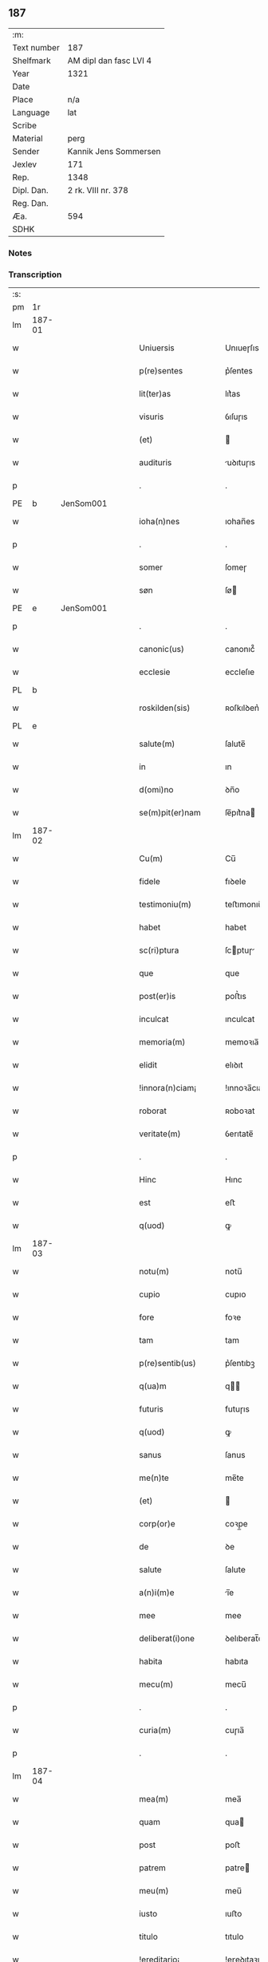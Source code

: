 ** 187
| :m:         |                        |
| Text number | 187                    |
| Shelfmark   | AM dipl dan fasc LVI 4 |
| Year        | 1321                   |
| Date        |                        |
| Place       | n/a                    |
| Language    | lat                    |
| Scribe      |                        |
| Material    | perg                   |
| Sender      | Kannik Jens Sommersen  |
| Jexlev      | 171                    |
| Rep.        | 1348                   |
| Dipl. Dan.  | 2 rk. VIII nr. 378     |
| Reg. Dan.   |                        |
| Æa.         | 594                    |
| SDHK        |                        |

*** Notes


*** Transcription
| :s: |        |   |   |   |   |                     |              |   |   |   |   |     |   |   |   |               |
| pm  | 1r     |   |   |   |   |                     |              |   |   |   |   |     |   |   |   |               |
| lm  | 187-01 |   |   |   |   |                     |              |   |   |   |   |     |   |   |   |               |
| w   |        |   |   |   |   | Uniuersis           | Unıueɼſıs    |   |   |   |   | lat |   |   |   |        187-01 |
| w   |        |   |   |   |   | p(re)sentes         | p͛ſentes      |   |   |   |   | lat |   |   |   |        187-01 |
| w   |        |   |   |   |   | lit(ter)as          | lıt͛as        |   |   |   |   | lat |   |   |   |        187-01 |
| w   |        |   |   |   |   | visuris             | ỽıſuɼıs      |   |   |   |   | lat |   |   |   |        187-01 |
| w   |        |   |   |   |   | (et)                |             |   |   |   |   | lat |   |   |   |        187-01 |
| w   |        |   |   |   |   | audituris           | uꝺıtuɼıs    |   |   |   |   | lat |   |   |   |        187-01 |
| p   |        |   |   |   |   | .                   | .            |   |   |   |   | lat |   |   |   |        187-01 |
| PE  | b      | JenSom001  |   |   |   |                     |              |   |   |   |   |     |   |   |   |               |
| w   |        |   |   |   |   | ioha(n)nes          | ıohan̅es      |   |   |   |   | lat |   |   |   |        187-01 |
| p   |        |   |   |   |   | .                   | .            |   |   |   |   | lat |   |   |   |        187-01 |
| w   |        |   |   |   |   | somer               | ſomeɼ        |   |   |   |   | lat |   |   |   |        187-01 |
| w   |        |   |   |   |   | søn                 | ſø          |   |   |   |   | lat |   |   |   |        187-01 |
| PE  | e      | JenSom001  |   |   |   |                     |              |   |   |   |   |     |   |   |   |               |
| p   |        |   |   |   |   | .                   | .            |   |   |   |   | lat |   |   |   |        187-01 |
| w   |        |   |   |   |   | canonic(us)         | canonıc᷒      |   |   |   |   | lat |   |   |   |        187-01 |
| w   |        |   |   |   |   | ecclesie            | eccleſıe     |   |   |   |   | lat |   |   |   |        187-01 |
| PL  | b      |   |   |   |   |                     |              |   |   |   |   |     |   |   |   |               |
| w   |        |   |   |   |   | roskilden(sis)      | ʀoſkılꝺen͛    |   |   |   |   | lat |   |   |   |        187-01 |
| PL  | e      |   |   |   |   |                     |              |   |   |   |   |     |   |   |   |               |
| w   |        |   |   |   |   | salute(m)           | ſalute̅       |   |   |   |   | lat |   |   |   |        187-01 |
| w   |        |   |   |   |   | in                  | ın           |   |   |   |   | lat |   |   |   |        187-01 |
| w   |        |   |   |   |   | d(omi)no            | ꝺn̅o          |   |   |   |   | lat |   |   |   |        187-01 |
| w   |        |   |   |   |   | se(m)pit(er)nam     | ſe̅pıt͛na     |   |   |   |   | lat |   |   |   |        187-01 |
| lm  | 187-02 |   |   |   |   |                     |              |   |   |   |   |     |   |   |   |               |
| w   |        |   |   |   |   | Cu(m)               | Cu̅           |   |   |   |   | lat |   |   |   |        187-02 |
| w   |        |   |   |   |   | fidele              | fıꝺele       |   |   |   |   | lat |   |   |   |        187-02 |
| w   |        |   |   |   |   | testimoniu(m)       | teﬅımonıu̅    |   |   |   |   | lat |   |   |   |        187-02 |
| w   |        |   |   |   |   | habet               | habet        |   |   |   |   | lat |   |   |   |        187-02 |
| w   |        |   |   |   |   | sc(ri)ptura         | ſcptuɼ     |   |   |   |   | lat |   |   |   |        187-02 |
| w   |        |   |   |   |   | que                 | que          |   |   |   |   | lat |   |   |   |        187-02 |
| w   |        |   |   |   |   | post(er)is          | poﬅ͛ıs        |   |   |   |   | lat |   |   |   |        187-02 |
| w   |        |   |   |   |   | inculcat            | ınculcat     |   |   |   |   | lat |   |   |   |        187-02 |
| w   |        |   |   |   |   | memoria(m)          | memoꝛıa̅      |   |   |   |   | lat |   |   |   |        187-02 |
| w   |        |   |   |   |   | elidit              | elıꝺıt       |   |   |   |   | lat |   |   |   |        187-02 |
| w   |        |   |   |   |   | !innora(n)ciam¡     | !ınnoꝛa̅cıa¡ |   |   |   |   | lat |   |   |   |        187-02 |
| w   |        |   |   |   |   | roborat             | ʀoboꝛat      |   |   |   |   | lat |   |   |   |        187-02 |
| w   |        |   |   |   |   | veritate(m)         | ỽerıtate̅     |   |   |   |   | lat |   |   |   |        187-02 |
| p   |        |   |   |   |   | .                   | .            |   |   |   |   | lat |   |   |   |        187-02 |
| w   |        |   |   |   |   | Hinc                | Hınc         |   |   |   |   | lat |   |   |   |        187-02 |
| w   |        |   |   |   |   | est                 | eﬅ           |   |   |   |   | lat |   |   |   |        187-02 |
| w   |        |   |   |   |   | q(uod)              | ꝙ            |   |   |   |   | lat |   |   |   |        187-02 |
| lm  | 187-03 |   |   |   |   |                     |              |   |   |   |   |     |   |   |   |               |
| w   |        |   |   |   |   | notu(m)             | notu̅         |   |   |   |   | lat |   |   |   |        187-03 |
| w   |        |   |   |   |   | cupio               | cupıo        |   |   |   |   | lat |   |   |   |        187-03 |
| w   |        |   |   |   |   | fore                | foꝛe         |   |   |   |   | lat |   |   |   |        187-03 |
| w   |        |   |   |   |   | tam                 | tam          |   |   |   |   | lat |   |   |   |        187-03 |
| w   |        |   |   |   |   | p(re)sentib(us)     | p͛ſentıbꝫ     |   |   |   |   | lat |   |   |   |        187-03 |
| w   |        |   |   |   |   | q(ua)m              | q          |   |   |   |   | lat |   |   |   |        187-03 |
| w   |        |   |   |   |   | futuris             | futuɼıs      |   |   |   |   | lat |   |   |   |        187-03 |
| w   |        |   |   |   |   | q(uod)              | ꝙ            |   |   |   |   | lat |   |   |   |        187-03 |
| w   |        |   |   |   |   | sanus               | ſanus        |   |   |   |   | lat |   |   |   |        187-03 |
| w   |        |   |   |   |   | me(n)te             | me̅te         |   |   |   |   | lat |   |   |   |        187-03 |
| w   |        |   |   |   |   | (et)                |             |   |   |   |   | lat |   |   |   |        187-03 |
| w   |        |   |   |   |   | corp(or)e           | coꝛp̲e        |   |   |   |   | lat |   |   |   |        187-03 |
| w   |        |   |   |   |   | de                  | ꝺe           |   |   |   |   | lat |   |   |   |        187-03 |
| w   |        |   |   |   |   | salute              | ſalute       |   |   |   |   | lat |   |   |   |        187-03 |
| w   |        |   |   |   |   | a(n)i(m)e           | ı̅e          |   |   |   |   | lat |   |   |   |        187-03 |
| w   |        |   |   |   |   | mee                 | mee          |   |   |   |   | lat |   |   |   |        187-03 |
| w   |        |   |   |   |   | deliberat(i)one     | ꝺelıberat̅one |   |   |   |   | lat |   |   |   |        187-03 |
| w   |        |   |   |   |   | habita              | habıta       |   |   |   |   | lat |   |   |   |        187-03 |
| w   |        |   |   |   |   | mecu(m)             | mecu̅         |   |   |   |   | lat |   |   |   |        187-03 |
| p   |        |   |   |   |   | .                   | .            |   |   |   |   | lat |   |   |   |        187-03 |
| w   |        |   |   |   |   | curia(m)            | cuɼıa̅        |   |   |   |   | lat |   |   |   |        187-03 |
| p   |        |   |   |   |   | .                   | .            |   |   |   |   | lat |   |   |   |        187-03 |
| lm  | 187-04 |   |   |   |   |                     |              |   |   |   |   |     |   |   |   |               |
| w   |        |   |   |   |   | mea(m)              | mea̅          |   |   |   |   | lat |   |   |   |        187-04 |
| w   |        |   |   |   |   | quam                | qua         |   |   |   |   | lat |   |   |   |        187-04 |
| w   |        |   |   |   |   | post                | poﬅ          |   |   |   |   | lat |   |   |   |        187-04 |
| w   |        |   |   |   |   | patrem              | patre       |   |   |   |   | lat |   |   |   |        187-04 |
| w   |        |   |   |   |   | meu(m)              | meu̅          |   |   |   |   | lat |   |   |   |        187-04 |
| w   |        |   |   |   |   | iusto               | ıuﬅo         |   |   |   |   | lat |   |   |   |        187-04 |
| w   |        |   |   |   |   | titulo              | tıtulo       |   |   |   |   | lat |   |   |   |        187-04 |
| w   |        |   |   |   |   | !ereditario¡        | !eɼeꝺıtaꝛıo¡ |   |   |   |   | lat |   |   |   |        187-04 |
| w   |        |   |   |   |   | habuj               | habuȷ        |   |   |   |   | lat |   |   |   |        187-04 |
| w   |        |   |   |   |   | (et)                |             |   |   |   |   | lat |   |   |   |        187-04 |
| w   |        |   |   |   |   | pat(er)             | pat͛          |   |   |   |   | lat |   |   |   |        187-04 |
| w   |        |   |   |   |   | me(us)              | me᷒           |   |   |   |   | lat |   |   |   |        187-04 |
| w   |        |   |   |   |   | de                  | ꝺe           |   |   |   |   | lat |   |   |   |        187-04 |
| p   |        |   |   |   |   | .                   | .            |   |   |   |   | lat |   |   |   |        187-04 |
| w   |        |   |   |   |   | d(omi)na            | ꝺn̅a          |   |   |   |   | lat |   |   |   |        187-04 |
| p   |        |   |   |   |   | .                   | .            |   |   |   |   | lat |   |   |   |        187-04 |
| PE  | b      | KriKro001  |   |   |   |                     |              |   |   |   |   |     |   |   |   |               |
| w   |        |   |   |   |   | c(ri)stina          | ᴄﬅına       |   |   |   |   | lat |   |   |   |        187-04 |
| p   |        |   |   |   |   | .                   | .            |   |   |   |   | lat |   |   |   |        187-04 |
| w   |        |   |   |   |   | Krogæx              | Kɼogæx       |   |   |   |   | lat |   |   |   |        187-04 |
| PE  | e      | KriKro001  |   |   |   |                     |              |   |   |   |   |     |   |   |   |               |
| p   |        |   |   |   |   | .                   | .            |   |   |   |   | lat |   |   |   |        187-04 |
| w   |        |   |   |   |   | iusto               | ıuﬅo         |   |   |   |   | lat |   |   |   |        187-04 |
| w   |        |   |   |   |   | p(re)cio            | p͛cıo         |   |   |   |   | lat |   |   |   |        187-04 |
| w   |        |   |   |   |   | (et)                |             |   |   |   |   | lat |   |   |   |        187-04 |
| w   |        |   |   |   |   | scotacione          | ſcotacıone   |   |   |   |   | lat |   |   |   |        187-04 |
| lm  | 187-05 |   |   |   |   |                     |              |   |   |   |   |     |   |   |   |               |
| w   |        |   |   |   |   | habuit              | habuıt       |   |   |   |   | lat |   |   |   |        187-05 |
| w   |        |   |   |   |   | (et)                |             |   |   |   |   | lat |   |   |   |        187-05 |
| w   |        |   |   |   |   | q(ui)ete            | qete        |   |   |   |   | lat |   |   |   |        187-05 |
| w   |        |   |   |   |   | possidebat          | poſſıꝺebat   |   |   |   |   | lat |   |   |   |        187-05 |
| p   |        |   |   |   |   | .                   | .            |   |   |   |   | lat |   |   |   |        187-05 |
| w   |        |   |   |   |   | monast(er)io        | monaﬅ͛ıo      |   |   |   |   | lat |   |   |   |        187-05 |
| w   |        |   |   |   |   | soror(um)           | ſoꝛoꝝ        |   |   |   |   | lat |   |   |   |        187-05 |
| w   |        |   |   |   |   | ordinis             | oꝛꝺınıs      |   |   |   |   | lat |   |   |   |        187-05 |
| w   |        |   |   |   |   | s(an)c(t)e          | ſc̅e          |   |   |   |   | lat |   |   |   |        187-05 |
| w   |        |   |   |   |   | clare               | claꝛe        |   |   |   |   | lat |   |   |   |        187-05 |
| w   |        |   |   |   |   | ibidem              | ıbıꝺe       |   |   |   |   | lat |   |   |   |        187-05 |
| w   |        |   |   |   |   | in                  | ın           |   |   |   |   | lat |   |   |   |        187-05 |
| w   |        |   |   |   |   | remediu(m)          | ɼemeꝺıu̅      |   |   |   |   | lat |   |   |   |        187-05 |
| w   |        |   |   |   |   | anime               | níme        |   |   |   |   | lat |   |   |   |        187-05 |
| w   |        |   |   |   |   | mee                 | mee          |   |   |   |   | lat |   |   |   |        187-05 |
| w   |        |   |   |   |   | ac                  | c           |   |   |   |   | lat |   |   |   |        187-05 |
| w   |        |   |   |   |   | p(ro)genitor(um)    | ꝓgenıtoꝝ     |   |   |   |   | lat |   |   |   |        187-05 |
| w   |        |   |   |   |   | meor(um)            | meoꝝ         |   |   |   |   | lat |   |   |   |        187-05 |
| w   |        |   |   |   |   | (con)tuli           | ꝯtulı        |   |   |   |   | lat |   |   |   |        187-05 |
| lm  | 187-06 |   |   |   |   |                     |              |   |   |   |   |     |   |   |   |               |
| w   |        |   |   |   |   | iure                | ıuɼe         |   |   |   |   | lat |   |   |   |        187-06 |
| w   |        |   |   |   |   | p(er)petuo          | ̲etuo        |   |   |   |   | lat |   |   |   |        187-06 |
| w   |        |   |   |   |   | libere              | lıbere       |   |   |   |   | lat |   |   |   |        187-06 |
| w   |        |   |   |   |   | cu(m)               | cu̅           |   |   |   |   | lat |   |   |   |        187-06 |
| w   |        |   |   |   |   | fundo               | funꝺo        |   |   |   |   | lat |   |   |   |        187-06 |
| p   |        |   |   |   |   | .                   | .            |   |   |   |   | lat |   |   |   |        187-06 |
| w   |        |   |   |   |   | domib(us)           | ꝺomıbꝫ       |   |   |   |   | lat |   |   |   |        187-06 |
| p   |        |   |   |   |   | .                   | .            |   |   |   |   | lat |   |   |   |        187-06 |
| w   |        |   |   |   |   | Balneo              | Balneo       |   |   |   |   | lat |   |   |   |        187-06 |
| p   |        |   |   |   |   | .                   | .            |   |   |   |   | lat |   |   |   |        187-06 |
| w   |        |   |   |   |   | ac                  | c           |   |   |   |   | lat |   |   |   |        187-06 |
| w   |        |   |   |   |   | cet(er)is           | cet͛ıſ        |   |   |   |   | lat |   |   |   |        187-06 |
| w   |        |   |   |   |   | mobilib(us)         | mobılıbꝫ     |   |   |   |   | lat |   |   |   |        187-06 |
| w   |        |   |   |   |   | (et)                |             |   |   |   |   | lat |   |   |   |        187-06 |
| w   |        |   |   |   |   | inmobilib(us)       | ınmobılıbꝫ   |   |   |   |   | lat |   |   |   |        187-06 |
| w   |        |   |   |   |   | possidenda(m)       | poſſıꝺenꝺa̅   |   |   |   |   | lat |   |   |   |        187-06 |
| w   |        |   |   |   |   | ac                  | c           |   |   |   |   | lat |   |   |   |        187-06 |
| w   |        |   |   |   |   | ea(n)dem            | ea̅ꝺe        |   |   |   |   | lat |   |   |   |        187-06 |
| w   |        |   |   |   |   | d(i)c(t)o           | ꝺc̅o          |   |   |   |   | lat |   |   |   |        187-06 |
| w   |        |   |   |   |   | monast(er)io        | monaﬅ͛ıo      |   |   |   |   | lat |   |   |   |        187-06 |
| lm  | 187-07 |   |   |   |   |                     |              |   |   |   |   |     |   |   |   |               |
| w   |        |   |   |   |   | in                  | ın           |   |   |   |   | lat |   |   |   |        187-07 |
| w   |        |   |   |   |   | placito             | placıto      |   |   |   |   | lat |   |   |   |        187-07 |
| w   |        |   |   |   |   | d(i)c(t)e           | ꝺc̅e          |   |   |   |   | lat |   |   |   |        187-07 |
| w   |        |   |   |   |   | ciuitatis           | cıuıtatıs    |   |   |   |   | lat |   |   |   |        187-07 |
| w   |        |   |   |   |   | scotauj             | ſcotauȷ      |   |   |   |   | lat |   |   |   |        187-07 |
| p   |        |   |   |   |   | /                   | /            |   |   |   |   | lat |   |   |   |        187-07 |
| w   |        |   |   |   |   | Renu(n)cia(n)s      | Renu̅cıa̅s     |   |   |   |   | lat |   |   |   |        187-07 |
| w   |        |   |   |   |   | om(n)i              | om̅ı          |   |   |   |   | lat |   |   |   |        187-07 |
| w   |        |   |   |   |   | excepc(i)onj        | excepc̅onȷ    |   |   |   |   | lat |   |   |   |        187-07 |
| w   |        |   |   |   |   | doli                | ꝺolı         |   |   |   |   | lat |   |   |   |        187-07 |
| w   |        |   |   |   |   | (et)                |             |   |   |   |   | lat |   |   |   |        187-07 |
| w   |        |   |   |   |   | fraudis             | fɼauꝺıs      |   |   |   |   | lat |   |   |   |        187-07 |
| w   |        |   |   |   |   | om(n)iq(ue)         | om̅ıqꝫ        |   |   |   |   | lat |   |   |   |        187-07 |
| w   |        |   |   |   |   | !axilio¡            | !xılıo¡     |   |   |   |   | lat |   |   |   |        187-07 |
| w   |        |   |   |   |   | iuris               | ıuɼıs        |   |   |   |   | lat |   |   |   |        187-07 |
| p   |        |   |   |   |   | .                   | .            |   |   |   |   | lat |   |   |   |        187-07 |
| w   |        |   |   |   |   | canonici            | canonící     |   |   |   |   | lat |   |   |   |        187-07 |
| w   |        |   |   |   |   | (et)                |             |   |   |   |   | lat |   |   |   |        187-07 |
| w   |        |   |   |   |   | ciuilis             | cıuılıs      |   |   |   |   | lat |   |   |   |        187-07 |
| w   |        |   |   |   |   | q(uo)               | qͦ            |   |   |   |   | lat |   |   |   |        187-07 |
| w   |        |   |   |   |   | p(re)d(i)c(tu)m     | p͛ꝺc̅         |   |   |   |   | lat |   |   |   |        187-07 |
| lm  | 187-08 |   |   |   |   |                     |              |   |   |   |   |     |   |   |   |               |
| w   |        |   |   |   |   | monast(er)iu(m)     | monaﬅ͛ıu̅      |   |   |   |   | lat |   |   |   |        187-08 |
| w   |        |   |   |   |   | p(er)               | p̲            |   |   |   |   | lat |   |   |   |        187-08 |
| w   |        |   |   |   |   | me                  | me           |   |   |   |   | lat |   |   |   |        187-08 |
| w   |        |   |   |   |   | v(e)l               | ỽl̅           |   |   |   |   | lat |   |   |   |        187-08 |
| w   |        |   |   |   |   | p(er)               | p̲            |   |   |   |   | lat |   |   |   |        187-08 |
| w   |        |   |   |   |   | meos                | meos         |   |   |   |   | lat |   |   |   |        187-08 |
| w   |        |   |   |   |   | post(er)os          | poﬅ͛os        |   |   |   |   | lat |   |   |   |        187-08 |
| w   |        |   |   |   |   | de                  | ꝺe           |   |   |   |   | lat |   |   |   |        187-08 |
| w   |        |   |   |   |   | d(i)c(t)a           | ꝺc̅a          |   |   |   |   | lat |   |   |   |        187-08 |
| p   |        |   |   |   |   | .                   | .            |   |   |   |   | lat |   |   |   |        187-08 |
| w   |        |   |   |   |   | curia               | cuɼıa        |   |   |   |   | lat |   |   |   |        187-08 |
| p   |        |   |   |   |   | .                   | .            |   |   |   |   | lat |   |   |   |        187-08 |
| w   |        |   |   |   |   | que                 | que          |   |   |   |   | lat |   |   |   |        187-08 |
| w   |        |   |   |   |   | jacet               | ȷacet        |   |   |   |   | lat |   |   |   |        187-08 |
| w   |        |   |   |   |   | ad                  | ꝺ           |   |   |   |   | lat |   |   |   |        187-08 |
| w   |        |   |   |   |   | occide(n)tem        | occıꝺe̅te    |   |   |   |   | lat |   |   |   |        187-08 |
| w   |        |   |   |   |   | curie               | curıe        |   |   |   |   | lat |   |   |   |        187-08 |
| w   |        |   |   |   |   | pat(ri)s            | pats        |   |   |   |   | lat |   |   |   |        187-08 |
| w   |        |   |   |   |   | mei                 | meí          |   |   |   |   | lat |   |   |   |        187-08 |
| w   |        |   |   |   |   | in                  | ın           |   |   |   |   | lat |   |   |   |        187-08 |
| w   |        |   |   |   |   | p(ar)ochia          | p̲ochıa       |   |   |   |   | lat |   |   |   |        187-08 |
| w   |        |   |   |   |   | b(eat)i             | bı̅           |   |   |   |   | lat |   |   |   |        187-08 |
| p   |        |   |   |   |   | .                   | .            |   |   |   |   | lat |   |   |   |        187-08 |
| w   |        |   |   |   |   | dyonisij            | ꝺyonıſí     |   |   |   |   | lat |   |   |   |        187-08 |
| p   |        |   |   |   |   | .                   | .            |   |   |   |   | lat |   |   |   |        187-08 |
| lm  | 187-09 |   |   |   |   |                     |              |   |   |   |   |     |   |   |   |               |
| w   |        |   |   |   |   | potest              | poteﬅ        |   |   |   |   | lat |   |   |   |        187-09 |
| w   |        |   |   |   |   | inp(er)petuu(m)     | ınp̲petuu̅     |   |   |   |   | lat |   |   |   |        187-09 |
| w   |        |   |   |   |   | aliq(ua)lit(er)     | lıqlıt͛     |   |   |   |   | lat |   |   |   |        187-09 |
| w   |        |   |   |   |   | a                   | a            |   |   |   |   | lat |   |   |   |        187-09 |
| w   |        |   |   |   |   | !cocu(n)q(ue)¡      | !cocu̅qꝫ¡     |   |   |   |   | lat |   |   |   |        187-09 |
| w   |        |   |   |   |   | in                  | ın           |   |   |   |   | lat |   |   |   |        187-09 |
| w   |        |   |   |   |   | post(er)um          | poﬅ͛u        |   |   |   |   | lat |   |   |   |        187-09 |
| w   |        |   |   |   |   | in pediri           | ın peꝺıɼí    |   |   |   |   | lat |   |   |   |        187-09 |
| p   |        |   |   |   |   | .                   | .            |   |   |   |   | lat |   |   |   |        187-09 |
| w   |        |   |   |   |   | Actu(m)             | u̅          |   |   |   |   | lat |   |   |   |        187-09 |
| w   |        |   |   |   |   | (et)                |             |   |   |   |   | lat |   |   |   |        187-09 |
| w   |        |   |   |   |   | Dat(um)             | Ꝺat͛          |   |   |   |   | lat |   |   |   |        187-09 |
| p   |        |   |   |   |   | .                   | .            |   |   |   |   | lat |   |   |   |        187-09 |
| w   |        |   |   |   |   | anno                | nno         |   |   |   |   | lat |   |   |   |        187-09 |
| w   |        |   |   |   |   | do(mini)            | ꝺo          |   |   |   |   | lat |   |   |   |        187-09 |
| p   |        |   |   |   |   | .                   | .            |   |   |   |   | lat |   |   |   |        187-09 |
| w   |        |   |   |   |   | mill(esim)o         | ıll̅o        |   |   |   |   | lat |   |   |   |        187-09 |
| p   |        |   |   |   |   | .                   | .            |   |   |   |   | lat |   |   |   |        187-09 |
| n   |        |   |   |   |   | CCCͦ                 | CͦCͦCͦ          |   |   |   |   | lat |   |   |   |        187-09 |
| p   |        |   |   |   |   | .                   | .            |   |   |   |   | lat |   |   |   |        187-09 |
| w   |        |   |   |   |   | vicesimo            | ỽıceſımo     |   |   |   |   | lat |   |   |   |        187-09 |
| w   |        |   |   |   |   | p(ri)mo             | pmo         |   |   |   |   | lat |   |   |   |        187-09 |
| p   |        |   |   |   |   | .                   | .            |   |   |   |   | lat |   |   |   |        187-09 |
| w   |        |   |   |   |   | feria               | ferıa        |   |   |   |   | lat |   |   |   |        187-09 |
| p   |        |   |   |   |   | .                   | .            |   |   |   |   | lat |   |   |   |        187-09 |
| w   |        |   |   |   |   | q(ua)rta            | qꝛt        |   |   |   |   | lat |   |   |   |        187-09 |
| p   |        |   |   |   |   | .                   | .            |   |   |   |   | lat |   |   |   |        187-09 |
| lm  | 187-10 |   |   |   |   |                     |              |   |   |   |   |     |   |   |   |               |
| w   |        |   |   |   |   | an(te)              | n̅           |   |   |   |   | lat |   |   |   |        187-10 |
| w   |        |   |   |   |   | festu(m)            | feﬅu̅         |   |   |   |   | lat |   |   |   |        187-10 |
| w   |        |   |   |   |   | sup(ra)             | ſup         |   |   |   |   | lat |   |   |   |        187-10 |
| w   |        |   |   |   |   | memoratu(m)         | memoꝛatu̅     |   |   |   |   | lat |   |   |   |        187-10 |
| p   |        |   |   |   |   | .                   | .            |   |   |   |   | lat |   |   |   |        187-10 |
| w   |        |   |   |   |   | in                  | ın           |   |   |   |   | lat |   |   |   |        187-10 |
| w   |        |   |   |   |   | cui(us)             | cuı᷒          |   |   |   |   | lat |   |   |   |        187-10 |
| w   |        |   |   |   |   | Rei                 | Reı          |   |   |   |   | lat |   |   |   |        187-10 |
| w   |        |   |   |   |   | testimoniu(m)       | teﬅımonıu̅    |   |   |   |   | lat |   |   |   |        187-10 |
| w   |        |   |   |   |   | (et)                |             |   |   |   |   | lat |   |   |   |        187-10 |
| w   |        |   |   |   |   | cautelam            | cautela     |   |   |   |   | lat |   |   |   |        187-10 |
| w   |        |   |   |   |   | sigilla             | ſıgılla      |   |   |   |   | lat |   |   |   |        187-10 |
| p   |        |   |   |   |   | .                   | .            |   |   |   |   | lat |   |   |   |        187-10 |
| w   |        |   |   |   |   | D(o)m(in)or(um)     | Ꝺm̅oꝝ         |   |   |   |   | lat |   |   |   |        187-10 |
| p   |        |   |   |   |   | .                   | .            |   |   |   |   | lat |   |   |   |        187-10 |
| PE  | b      | JenTyb001  |   |   |   |                     |              |   |   |   |   |     |   |   |   |               |
| w   |        |   |   |   |   | ioha(n)nis          | ıohan̅ıs      |   |   |   |   | lat |   |   |   |        187-10 |
| p   |        |   |   |   |   | .                   | .            |   |   |   |   | lat |   |   |   |        187-10 |
| w   |        |   |   |   |   | Thutæbergh          | ᴛhutæbergh   |   |   |   |   | lat |   |   |   |        187-10 |
| PE  | e      | JenTyb001  |   |   |   |                     |              |   |   |   |   |     |   |   |   |               |
| p   |        |   |   |   |   | .                   | .            |   |   |   |   | lat |   |   |   |        187-10 |
| PE  | b      | EbbCan001  |   |   |   |                     |              |   |   |   |   |     |   |   |   |               |
| w   |        |   |   |   |   | Ebbonis             | bbonıs      |   |   |   |   | lat |   |   |   |        187-10 |
| PE  | e      | EbbCan001  |   |   |   |                     |              |   |   |   |   |     |   |   |   |               |
| p   |        |   |   |   |   | .                   | .            |   |   |   |   | lat |   |   |   |        187-10 |
| w   |        |   |   |   |   | (con)cano¦nicor(um) | ꝯcano¦nícoꝝ  |   |   |   |   | lat |   |   |   | 187-10—187-11 |
| w   |        |   |   |   |   | meor(um)            | meoꝝ         |   |   |   |   | lat |   |   |   |        187-11 |
| w   |        |   |   |   |   | vna                 | ỽna          |   |   |   |   | lat |   |   |   |        187-11 |
| w   |        |   |   |   |   | cu(m)               | cu̅           |   |   |   |   | lat |   |   |   |        187-11 |
| w   |        |   |   |   |   | sigillo             | ſıgıllo      |   |   |   |   | lat |   |   |   |        187-11 |
| w   |        |   |   |   |   | meo                 | meo          |   |   |   |   | lat |   |   |   |        187-11 |
| w   |        |   |   |   |   | p(re)sentib(us)     | p͛ſentıbꝫ     |   |   |   |   | lat |   |   |   |        187-11 |
| w   |        |   |   |   |   | su(n)t              | ſu̅t          |   |   |   |   | lat |   |   |   |        187-11 |
| w   |        |   |   |   |   | Appensa             | enſa       |   |   |   |   | lat |   |   |   |        187-11 |
| p   |        |   |   |   |   | .                   | .            |   |   |   |   | lat |   |   |   |        187-11 |
| :e: |        |   |   |   |   |                     |              |   |   |   |   |     |   |   |   |               |
